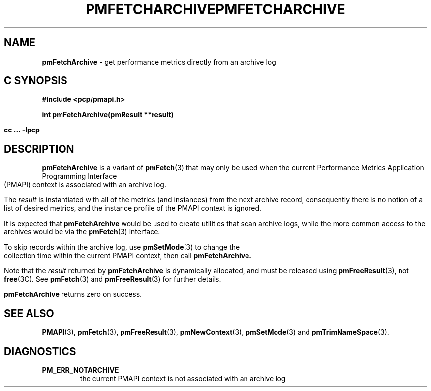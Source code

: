 '\"macro stdmacro
.\"
.\" Copyright (c) 2000-2004 Silicon Graphics, Inc.  All Rights Reserved.
.\" 
.\" This program is free software; you can redistribute it and/or modify it
.\" under the terms of the GNU General Public License as published by the
.\" Free Software Foundation; either version 2 of the License, or (at your
.\" option) any later version.
.\" 
.\" This program is distributed in the hope that it will be useful, but
.\" WITHOUT ANY WARRANTY; without even the implied warranty of MERCHANTABILITY
.\" or FITNESS FOR A PARTICULAR PURPOSE.  See the GNU General Public License
.\" for more details.
.\" 
.\" You should have received a copy of the GNU General Public License along
.\" with this program; if not, write to the Free Software Foundation, Inc.,
.\" 59 Temple Place, Suite 330, Boston, MA  02111-1307 USA
.\" 
.\" Contact information: Silicon Graphics, Inc., 1500 Crittenden Lane,
.\" Mountain View, CA 94043, USA, or: http://www.sgi.com
.\"
.ie \(.g \{\
.\" ... groff (hack for khelpcenter, man2html, etc.)
.TH PMFETCHARCHIVE 3 "SGI" "Performance Co-Pilot"
\}
.el \{\
.if \nX=0 .ds x} PMFETCHARCHIVE 3 "SGI" "Performance Co-Pilot"
.if \nX=1 .ds x} PMFETCHARCHIVE 3 "Performance Co-Pilot"
.if \nX=2 .ds x} PMFETCHARCHIVE 3 "" "\&"
.if \nX=3 .ds x} PMFETCHARCHIVE "" "" "\&"
.TH \*(x}
.rr X
\}
.SH NAME
\f3pmFetchArchive\f1 \- get performance metrics directly from an archive log
.SH "C SYNOPSIS"
.ft 3
#include <pcp/pmapi.h>
.sp
int pmFetchArchive(pmResult **result)
.sp
cc ... \-lpcp
.ft 1
.SH DESCRIPTION
.B pmFetchArchive
is a variant of 
.BR pmFetch (3)
that may only be used when the current
Performance Metrics Application Programming Interface (PMAPI)
context
is associated with an archive log.
.PP
The
.I result
is instantiated with all of the metrics (and instances)
from the next archive record,
consequently there is no notion of a list of desired metrics,
and the instance profile of the PMAPI context is ignored.
.PP
It is expected that 
.B pmFetchArchive
would be used to create utilities that scan archive logs,
while the more common access to the archives would be via the 
.BR pmFetch (3)
interface.
.PP
To skip records within the archive log, use
.BR pmSetMode (3)
to change the collection time within the current
PMAPI context, then call
.BR pmFetchArchive.
.PP
Note that the
.I result
returned by
.B pmFetchArchive
is dynamically allocated, and
must be released using
.BR pmFreeResult (3),
not
.BR free (3C).
See
.BR pmFetch (3)
and
.BR pmFreeResult (3)
for further details.
.PP
.B pmFetchArchive
returns zero on success.
.SH SEE ALSO
.BR PMAPI (3),
.BR pmFetch (3),
.BR pmFreeResult (3),
.BR pmNewContext (3),
.BR pmSetMode (3)
and
.BR pmTrimNameSpace (3).
.SH DIAGNOSTICS
.IP \f3PM_ERR_NOTARCHIVE\f1
the current PMAPI context is not associated with an archive log
